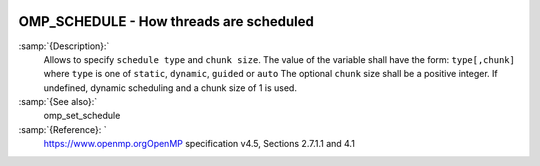   .. _omp_schedule:

OMP_SCHEDULE - How threads are scheduled
****************************************

.. index:: Environment Variable

.. index:: Implementation specific setting

:samp:`{Description}:`
  Allows to specify ``schedule type`` and ``chunk size``. 
  The value of the variable shall have the form: ``type[,chunk]`` where
  ``type`` is one of ``static``, ``dynamic``, ``guided`` or ``auto``
  The optional ``chunk`` size shall be a positive integer.  If undefined,
  dynamic scheduling and a chunk size of 1 is used.

:samp:`{See also}:`
  omp_set_schedule

:samp:`{Reference}: `
  https://www.openmp.orgOpenMP specification v4.5, Sections 2.7.1.1 and 4.1

